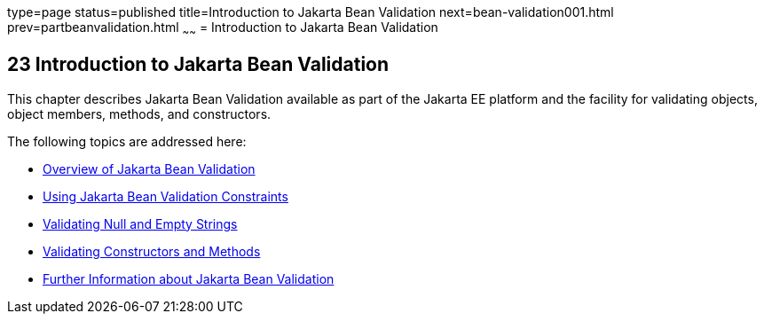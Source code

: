 type=page
status=published
title=Introduction to Jakarta Bean Validation
next=bean-validation001.html
prev=partbeanvalidation.html
~~~~~~
= Introduction to Jakarta Bean Validation


[[CHDGJIIA]][[introduction-to-bean-validation]]

23 Introduction to Jakarta Bean Validation
------------------------------------------


This chapter describes Jakarta Bean Validation available as part of the Jakarta EE platform and the facility for validating objects, object members,
methods, and constructors.

The following topics are addressed here:

* link:bean-validation001.html#A1101988[Overview of Jakarta Bean Validation]
* link:bean-validation002.html#GIRCZ[Using Jakarta Bean Validation Constraints]
* link:bean-validation003.html#GKCRG[Validating Null and Empty Strings]
* link:bean-validation004.html#CACJIBEJ[Validating Constructors and
Methods]
* link:bean-validation005.html#CACDECFE[Further Information about Jakarta Bean
Validation]

